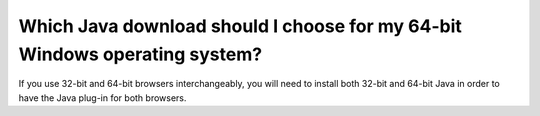 Which Java download should I choose for my 64-bit Windows operating system?
================

If you use 32-bit and 64-bit browsers interchangeably, you will need to install both 32-bit and 64-bit Java in order to have the Java plug-in for both browsers. 

.. raw:: html

    <a href="http://www.java.com/en/download/faq/java_win64bit.xml" target="_blank">More information about 64-bit Java for Windows</a><br/><br/>
   